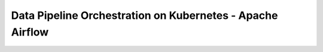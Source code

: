 Data Pipeline Orchestration on Kubernetes - Apache Airflow
**********************************************************

.. contents:: Table of Contents
    :backlinks: none

